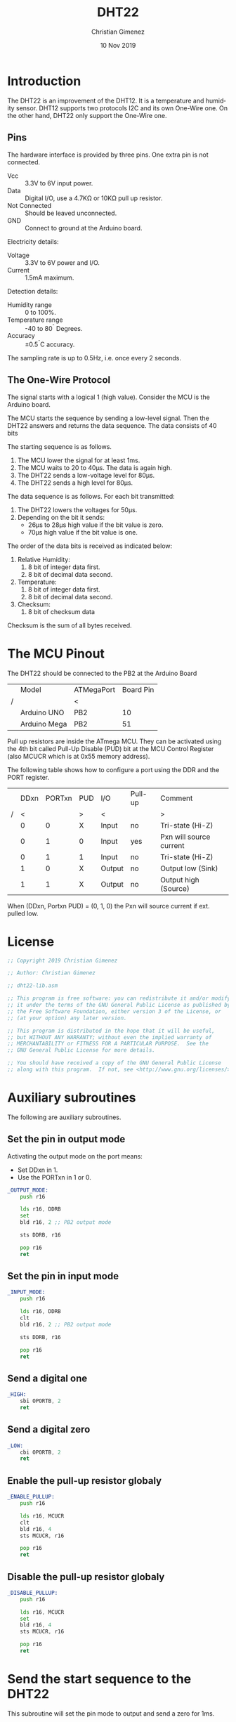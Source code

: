 #+property: header-args :comments org :padline yes :tangle dht22-lib.asm

* Introduction
The DHT22 is an improvement of the DHT12. It is a temperature and humidity sensor. DHT12 supports two protocols I2C and its own One-Wire one. On the other hand, DHT22 only support the One-Wire one.

[[file:imgs/DHT22-front.jpg]]

** Pins
[[file:imgs/DHT22-pins.jpg]]

The hardware interface is provided by three pins. One extra pin is not connected.

- Vcc :: 3.3V to 6V input power.
- Data :: Digital I/O, use a 4.7K\Omega or 10K\Omega  pull up resistor.
- Not Connected :: Should be leaved unconnected.
- GND :: Connect to ground at the Arduino board.

Electricity details:
- Voltage :: 3.3V to 6V power and I/O.
- Current :: 1.5mA maximum.

Detection details:
- Humidity range :: 0 to 100%.
- Temperature range :: -40 to 80^{\circ} Degrees.
- Accuracy :: \pm0.5^{\circ}C accuracy.

The sampling rate is up to 0.5Hz, i.e. once every 2 seconds.

** The One-Wire Protocol

The signal starts with a logical 1 (high value). Consider the MCU is the Arduino board.

The MCU starts the sequence by sending a low-level signal. Then the DHT22 answers and returns the data sequence. The data consists of 40 bits

The starting sequence is as follows.

1. The MCU lower the signal for at least 1ms.
2. The MCU waits to 20 to 40\mu{}s. The data is again high.
3. The DHT22 sends a low-voltage level for 80\mu{}s.
4. The DHT22 sends a high level for 80\mu{}s.

The data sequence is as follows. For each bit transmitted:
1. The DHT22 lowers the voltages for 50\mu{}s.
2. Depending on the bit it sends:
   - 26\mu{}s to 28\mu{}s high value if the bit value is zero.
   - 70\mu{}s high value if the bit value is one.

The order of the data bits is received as indicated below:
1. Relative Humidity:
   1. 8 bit of integer data first.
   2. 8 bit of decimal data second.
2. Temperature:
   1. 8 bit of integer data first.
   2. 8 bit of decimal data second.
3. Checksum:
   1. 8 bit of checksum data

Checksum is the sum of all bytes received.

* The MCU Pinout
The DHT22 should be connected to the PB2 at the Arduino Board

|   | Model        | ATMegaPort | Board Pin |
| / |              | <          |           |
|---+--------------+------------+-----------|
|   | Arduino UNO  | PB2        |        10 |
|   | Arduino Mega | PB2        |        51 |
|---+--------------+------------+-----------|

Pull up resistors are inside the ATmega MCU. They can be activated using the 4th bit called Pull-Up Disable (PUD) bit at the MCU Control Register (also MCUCR which is at 0x55 memory address).

The following table shows how to configure a port using the DDR and the PORT register.

|   | DDxn | PORTxn | PUD | I/O    | Pull-up | Comment                 |
| / |    < |        | >   | <      |         | >                       |
|---+------+--------+-----+--------+---------+-------------------------|
|   |    0 |      0 | X   | Input  | no      | Tri-state (Hi-Z)        |
|   |    0 |      1 | 0   | Input  | yes     | Pxn will source current |
|   |    0 |      1 | 1   | Input  | no      | Tri-state (Hi-Z)        |
|   |    1 |      0 | X   | Output | no      | Output low (Sink)       |
|   |    1 |      1 | X   | Output | no      | Output high (Source)    |
|---+------+--------+-----+--------+---------+-------------------------|

When (DDxn, Portxn PUD) = (0, 1, 0) the Pxn will source current if ext. pulled low. 


* License
#+BEGIN_SRC asm
;; Copyright 2019 Christian Gimenez
	   
;; Author: Christian Gimenez

;; dht22-lib.asm
	   
;; This program is free software: you can redistribute it and/or modify
;; it under the terms of the GNU General Public License as published by
;; the Free Software Foundation, either version 3 of the License, or
;; (at your option) any later version.
	   
;; This program is distributed in the hope that it will be useful,
;; but WITHOUT ANY WARRANTY; without even the implied warranty of
;; MERCHANTABILITY or FITNESS FOR A PARTICULAR PURPOSE.  See the
;; GNU General Public License for more details.
	   
;; You should have received a copy of the GNU General Public License
;; along with this program.  If not, see <http://www.gnu.org/licenses/>.
#+END_SRC

* Auxiliary subroutines
The following are auxiliary subroutines.

** Set the pin in output mode
Activating the output mode on the port means:

- Set DDxn in 1.
- Use the PORTxn in 1 or 0.

#+BEGIN_SRC asm
_OUTPUT_MODE:
    push r16

    lds r16, DDRB
    set
    bld r16, 2 ;; PB2 output mode

    sts DDRB, r16

    pop r16
    ret
#+END_SRC

** Set the pin in input mode
#+BEGIN_SRC asm
_INPUT_MODE:
    push r16

    lds r16, DDRB
    clt
    bld r16, 2 ;; PB2 output mode

    sts DDRB, r16

    pop r16
    ret
#+END_SRC

** Send a digital one

#+BEGIN_SRC asm
_HIGH:
    sbi OPORTB, 2
    ret
#+END_SRC

** Send a digital zero

#+BEGIN_SRC asm
_LOW:
    cbi OPORTB, 2
    ret
#+END_SRC

** Enable the pull-up resistor globaly
#+BEGIN_SRC asm
_ENABLE_PULLUP:
    push r16

    lds r16, MCUCR
    clt
    bld r16, 4
    sts MCUCR, r16

    pop r16
    ret
#+END_SRC

** Disable the pull-up resistor globaly
#+BEGIN_SRC asm
_DISABLE_PULLUP:
    push r16

    lds r16, MCUCR
    set
    bld r16, 4
    sts MCUCR, r16

    pop r16
    ret
#+END_SRC


* Send the start sequence to the DHT22
This subroutine will set the pin mode to output and send a zero for 1ms.

No parameters are defined in this subroutine and no return value is needed.

** Declare the Subroutine

#+BEGIN_SRC asm
DHT_START:
    push r16
#+END_SRC

** Send the signal

Start the pull-up mode on the port. According to the ATmega datasheet DDB2 must be setted to zero, PORTB2 must be 1 and PUD (in MCUCR) to 0.

#+BEGIN_SRC asm
    rcall _ENABLE_PULLUP
    rcall _INPUT_MODE
    rcall _HIGH

    ldi r16, 1
    rcall WAITMS
#+END_SRC

Now, start the star sequence: 1 low and then high

#+BEGIN_SRC asm
    rcall _OUTPUT_MODE
    rcall _LOW

    ldi r16, 2
    rcall WAITMS

    rcall _INPUT_MODE
    rcall _HIGH
    ;; ldi r16, 1
    ;; rcall WAITMS
#+END_SRC

** Receives the DHT22 answer

Set the pin into input mode.

#+BEGIN_SRC asm
    rcall _INPUT_MODE
    rcall _LOW
#+END_SRC

The DHT22 sends a low voltage for 80\mu{}s.

#+BEGIN_SRC asm
1:
    lds r16, PINB
    sbrs r16, 2
    rjmp 1b
#+END_SRC

Then, the DHT22 sends a high voltage for 80\mu{}s.

#+BEGIN_SRC asm
2:
    lds r16, PINB
    sbrc r16, 2
    rjmp 2b
#+END_SRC

** Return
#+BEGIN_SRC asm
    pop r16
    ret
#+END_SRC

* Read a Bit of data
Read a bit of data from the DHT22 data pin.

Return the bit received on R20 register. No parameters needed.

** Declare subroutine
#+BEGIN_SRC asm
_read_bit:
    push r16
#+END_SRC

** Activate input mode and pull-up                                :noexport:
There's no need for enabling the pull up here.
#+BEGIN_SRC asm :tangle no
    rcall _ENABLE_PULLUP
    rcall _INPUT_MODE
    rcall _HIGH
#+END_SRC

** Ignore the lower value
The DHT22 lower the voltage for 50\mu{}s each bit.

#+BEGIN_SRC asm
1:
    lds r16, PINB
    sbrs r16, 2 ;; PB2
    rjmp 1b
#+END_SRC

** First approach
:PROPERTIES:
:header-args: :tangle no
:END:
*** Count the time for the high value
After that, the sensor sends a high value for 28\mu{}s if it is a zero or 70\mu{}s if it is a one.

Simply, the program should wait for more 28\mu{}s but less that 70\mu{}s, if the value is still high, it is a one. If it is not, is zero and end inmediately.

The waiting must be calculated according to the amount of instructions executed. The Arduino board has a 16Mhz (16000000 cicles per seconds) clock. Each ~add~ instruction has one cicle (~adiw~ is 2 cicles), and thus $\frac{1}{16000000} = 6.25e^{-8} s = 6.25e^{-5} ms = 0.0625 \mu{}s = 62.5 ns$.

For waiting 28\mu{}s it is needed $\frac{28000ns}{62.5 ns/c} = 448 c$. The loop should use the add, cpi and brne instructions and thus, it must repeat 448/3 = 149.33 \approx 150 times to get 448 cicles.

#+BEGIN_SRC asm
    ldi r16, 0
2:
    inc r16
    cpi r16, 150
    brne 2b
#+END_SRC

*** Check if the input is still high
This snippets checks if the input is high or low and jump to the portion of code according to this value.

#+BEGIN_SRC asm
    lds r16, PINB
    sbrc r16, 2 ;; PB2
    rjmp 3f ;; has high value
    rjmp 4f ;; has low value
#+END_SRC

*** If input is high
If the input is still high then wait until is zero, set the return value to 1 and jump to the return code.

#+BEGIN_SRC asm
3:
    lds r16, PINB
    sbrc r16, 2 ;; PB2
    rjmp 3b

    ldi r20, 1
    rjmp 5f
#+END_SRC

*** If input is down then zero
There is no need to wait. Simply, set 0 at the return value. 

#+BEGIN_SRC asm
4:
    ldi r20, 0
#+END_SRC

** Second approach
In this approach, the ATmega will count for the amount of cicles that the digital pin is high. Then, it compares if the amount is more than a fixed limit. In case it is greater, then it is a digital 1.

*** Save temporal registers
#+BEGIN_SRC asm
    push XL
    push XH
#+END_SRC

*** Initialize counter
#+BEGIN_SRC asm
    ldi XL, 0
    ldi XH, 0
#+END_SRC

*** Count the amount of cicles
The following snippet add one to the counter and repeat until the PINB 2nd bit is cleared.

#+BEGIN_SRC asm
1:
    adiw X, 1
    lds r16, PINB
    sbrc r16, 2
    rjmp 1b
#+END_SRC

Counting the amount of cicles is per loop is: 2 + 2 + 2 + 1 = 7. This means that each time X increments one it counts 7 cicles approx.

The amount of cicles is 448c for 28\mu{}s. And 448/7 = 64 loops (X = 64). However, 70\mu{}s is 1120 cicles and 1120/7 = 160 loops. A good measure is if X > 100 then it is a logic 1.

#+BEGIN_SRC asm
    cpi XL, 100
    brlo 2f
    ldi r20, 1
    rjmp 3f
2:
    ldi r20, 0
#+END_SRC

*** Restore used registers
#+BEGIN_SRC asm
3:
    pop XH
    pop XL
#+END_SRC

** Return
#+BEGIN_SRC asm
5:
    pop r16
    ret
#+END_SRC

* Read a byte from the sensor
Read byte loop. Return the value at r20 register.

** Declare subroutine

- r17 :: Store the bit index.
- r18 :: Store the temporal return value.

#+BEGIN_SRC asm
_read_byte:
    push r17
    push r18
#+END_SRC

** Initialize variables
R17 stores the bit index for the r18 register.

#+BEGIN_SRC asm
    ldi r18, 0
    ldi r17, 0
#+END_SRC

** Read loop

#+BEGIN_SRC asm
1:
#+END_SRC

*** Read a bit
The read bit subroutine ignores the low value. The r20 register has the return value.

After reading the bit, increment the index.

#+BEGIN_SRC asm
    rcall _read_bit
    inc r17
#+END_SRC

*** Add bit to the return value
First, shift left the temporal value and apply a logical or.

#+BEGIN_SRC asm
    lsl r18
    or r18, r20
#+END_SRC

*** Check if it is the 8th bit readed
Check if r17 has the 8th bit. If it is not, repeat the read-bit loop 

#+BEGIN_SRC asm
    cpi r17, 8
    brne 1b
#+END_SRC

** Return
Prepare the return value, restore registers and return.

#+BEGIN_SRC asm
    mov r20, r18

    pop r18
    pop r17
    ret
#+END_SRC

* Receive data
Once sending the start message, the DHT22 will begin to emit the data.

Parameters:

- Z :: The memory address where to store the readed data.

The memory store the following data. 

- Z+0 :: The RH (Relative Humidity) integer value.
- Z+1 :: The RH decimal value.
- Z+2 :: The temperature integer value.
- Z+3 :: The temperature decimal value.
- Z+4 :: The checksum.
 
** Declare the subroutine
#+BEGIN_SRC asm
DHT_RECEIVE:
#+END_SRC

** Set the input mode
#+BEGIN_SRC asm
    rcall _INPUT_MODE
#+END_SRC

** Read RH integer
Read the first data and store it in memory.

#+BEGIN_SRC asm
    rcall _read_byte
    st Z, r20
#+END_SRC

** Read RH decimal
#+BEGIN_SRC asm
    rcall _read_byte
    std Z+1, r20
#+END_SRC

** Read temperature integer
#+BEGIN_SRC asm
    rcall _read_byte
    std Z+2, r20
#+END_SRC

** Read temperature decimal
#+BEGIN_SRC asm
    rcall _read_byte
    std Z+3, r20
#+END_SRC

** Read Checksum
#+BEGIN_SRC asm
    rcall _read_byte
    std Z+4, r20
#+END_SRC

** Return 
#+BEGIN_SRC asm
    ret
#+END_SRC






* Test
:PROPERTIES:
:header-args: :mkdirp yes :comments org :padline yes :tangle tests/dht22/main.asm
:END:
** License
#+BEGIN_SRC asm
;; Copyright 2019 Christian Gimenez
	   
;; Author: Christian Gimenez

;; main.asm
	   
;; This program is free software: you can redistribute it and/or modify
;; it under the terms of the GNU General Public License as published by
;; the Free Software Foundation, either version 3 of the License, or
;; (at your option) any later version.
	   
;; This program is distributed in the hope that it will be useful,
;; but WITHOUT ANY WARRANTY; without even the implied warranty of
;; MERCHANTABILITY or FITNESS FOR A PARTICULAR PURPOSE.  See the
;; GNU General Public License for more details.
	   
;; You should have received a copy of the GNU General Public License
;; along with this program.  If not, see <http://www.gnu.org/licenses/>.
#+END_SRC

** Including needed files
#+BEGIN_SRC asm
.include "../../vector-atmega2560-inc.asm"
.include "../../registers-atmega2560-inc.asm"
#+END_SRC

** Definind some memory address
The following are linked addresses.

#+BEGIN_SRC asm
.data
sensord:
#+END_SRC


** Starting main routine
#+BEGIN_SRC asm
.text
RESET:
#+END_SRC

** Set the memory
The Z registers will store the memory address where the readed data is saved. 

#+BEGIN_SRC asm
    ldi ZL, lo8(sensord)
    ldi ZH, hi8(sensord)
#+END_SRC

** Initialize libraries
Initialize USART library and send something for testing purposes.

#+BEGIN_SRC asm
    rcall USART_INIT
    ldi r18, 'h'
    rcall USART_PUT
#+END_SRC

** Read a data
#+BEGIN_SRC asm
main_loop:
    rcall DHT_START

    rcall DHT_RECEIVE

    ldi r18, 's'
    rcall USART_PUT

    
    ldi r18, '\n'
    rcall USART_PUT
    ldi r18, '\r'
    rcall USART_PUT
#+END_SRC

** Get data from memory

*** Get RH
#+BEGIN_SRC asm
    ld XH, Z
    ldd XL, Z+1
    rcall USART_HEX

    ldi r18, ' '
    rcall USART_PUT
#+END_SRC

*** Get T
#+BEGIN_SRC asm
    ldd XH, Z+2
    ldd XL, Z+3
    rcall USART_HEX

    ldi r18, ' '
    rcall USART_PUT
#+END_SRC

*** Checksum
#+BEGIN_SRC asm
    ldd XH, Z+4
    ldi XL, 0xff
    rcall USART_HEX

    ldi r18, ' '
    rcall USART_PUT
#+END_SRC

** End program
#+BEGIN_SRC asm
    ldi r18, 1
    rcall WAIT
    rjmp main_loop
#+END_SRC

** Include libraries
#+BEGIN_SRC asm
.include "../../dht22-lib.asm"
.include "../../usart-lib.asm"
.include "../../wait-lib.asm"
#+END_SRC

** Interruption  handlers
#+BEGIN_SRC asm
;; Vector Handlers


INT0:        ; IRQ0 Handler 
INT1:        ; IRQ1 Handler 
INT2:        ; IRQ2 Handler 
INT3:        ; IRQ3 Handler 
INT4:        ; IRQ4 Handler 
INT5:        ; IRQ5 Handler 
INT6:        ; IRQ6 Handler 
INT7:        ; IRQ7 Handler 
PCINT0:      ; PCINT0 Handler 
PCINT1:      ; PCINT1 Handler 
PCINT2:      ; PCINT2 Handler 
WD:          ; Watchdog Timeout Handler 
TIM2_COMPA:  ; Timer2 CompareA Handler 
TIM2_COMPB:  ; Timer2 CompareB Handler 
TIM2_OVF:    ; Timer2 Overflow Handler 
TIM1_CAPT:   ; Timer1 Capture Handler 
TIM1_COMPA:  ; Timer1 CompareA Handler 
TIM1_COMPB:  ; Timer1 CompareB Handler 
TIM1_COMPC:  ; Timer1 CompareC Handler 
TIM1_OVF:    ; Timer1 Overflow Handler 
TIM0_COMPA:  ; Timer0 CompareA Handler 
TIM0_COMPB:  ; Timer0 CompareB Handler 
TIM0_OVF:    ; Timer0 Overflow Handler 
SPI_STC:     ; SPI Transfer Complete Handler 
USART0_RXC:  ; USART0 RX Complete Handler 
USART0_UDRE: ; USART0,UDR Empty Handler 
USART0_TXC:  ; USART0 TX Complete Handler 
ANA_COMP:    ; Analog Comparator Handler 
ADC:         ; ADC Conversion Complete Handler 
EE_RDY:      ; EEPROM Ready Handler 
TIM3_CAPT:   ; Timer3 Capture Handler 
TIM3_COMPA:  ; Timer3 CompareA Handler 
TIM3_COMPB:  ; Timer3 CompareB Handler 
TIM3_COMPC:  ; Timer3 CompareC Handler 
TIM3_OVF:    ; Timer3 Overflow Handler 
USART1_RXC:  ; USART1 RX Complete Handler 
USART1_UDRE: ; USART1,UDR Empty Handler 
USART1_TXC:  ; USART1 TX Complete Handler 
TWI:         ; 2-wire Serial Handler 
SPM_RDY:     ; SPM Ready Handler 
TIM4_CAPT:   ; Timer4 Capture Handler 
TIM4_COMPA:  ; Timer4 CompareA Handler 
TIM4_COMPB:  ; Timer4 CompareB Handler 
TIM4_COMPC:  ; Timer4 CompareC Handler 
TIM4_OVF:    ; Timer4 Overflow Handler 
TIM5_CAPT:   ; Timer5 Capture Handler 
TIM5_COMPA:  ; Timer5 CompareA Handler 
TIM5_COMPB:  ; Timer5 CompareB Handler 
TIM5_COMPC:  ; Timer5 CompareC Handler 
TIM5_OVF:    ; Timer5 Overflow Handler 
USART2_RXC:  ; USART2 RX Complete Handler 
USART2_UDRE: ; USART2,UDR Empty Handler 
USART2_TXC:  ; USART2 TX Complete Handler 
USART3_RXC:  ; USART3 RX Complete Handler 
USART3_UDRE: ; USART3,UDR Empty Handler 
USART3_TXC:  ; USART3 TX Complete Handler

;; __________________________________________________
    reti
END:
    nop
    break
    rjmp END

#+END_SRC


* Results

#+begin_example
80A9 8081 AC

128 169 180 181

80AC 0081 2E
128 172 0 181

1000 0001

8    0    A    C     0    0    8    1      2   E
1000 0000 1010 1100  0000 0000 1000 0001  0010 1110
0001 0000 0101 0011  0000 0000 0001 1000  0100 0111

                     

80AC 0081 2E
1053 0018 47

0000 0010+1000 1100+0000 0001+0101 1111=1110 1110
02 + 8C + 01 + 5f = EE

1AD
1010 1101



Temp actual
25.60
25.70
Hex:
19 46
0001 1001   0100 0110

Hum.
35.50%
23   32
0010 0011 0011 0010



Counting cicles:

80B1 0082 34

1000 0000
#+end_example

* Meta     :noexport:

  # ----------------------------------------------------------------------
  #+TITLE:  DHT22
  #+AUTHOR: Christian Gimenez
  #+DATE:   10 Nov 2019
  #+EMAIL:
  #+DESCRIPTION: 
  #+KEYWORDS: 

  #+STARTUP: inlineimages hidestars content hideblocks entitiespretty indent fninline latexpreview
  #+TODO: TODO(t!) CURRENT(c!) PAUSED(p!) | DONE(d!) CANCELED(C!@)
  #+OPTIONS:   H:3 num:t toc:t \n:nil @:t ::t |:t ^:{} -:t f:t *:t <:t
  #+OPTIONS:   TeX:t LaTeX:t skip:nil d:nil todo:t pri:nil tags:not-in-toc tex:imagemagick
  #+LINK_UP:   
  #+LINK_HOME: 
  #+XSLT:

  # -- HTML Export
  #+INFOJS_OPT: view:info toc:t ftoc:t ltoc:t mouse:underline buttons:t path:libs/org-info.js
  #+EXPORT_SELECT_TAGS: export
  #+EXPORT_EXCLUDE_TAGS: noexport
  #+HTML_LINK_UP: index.html
  #+HTML_LINK_HOME: index.html

  # -- For ox-twbs or HTML Export
  #+HTML_HEAD: <link href="libs/bootstrap.min.css" rel="stylesheet">
  #+HTML_HEAD: <script src="libs/jquery.min.js"></script> 
  #+HTML_HEAD: <script src="libs/bootstrap.min.js"></script>
  #+LANGUAGE: en

  # Local Variables:
  # org-hide-emphasis-markers: t
  # org-use-sub-superscripts: "{}"
  # fill-column: 80
  # visual-line-fringe-indicators: t
  # ispell-local-dictionary: "british"
  # org-src-preserve-indentation: t
  # End:
